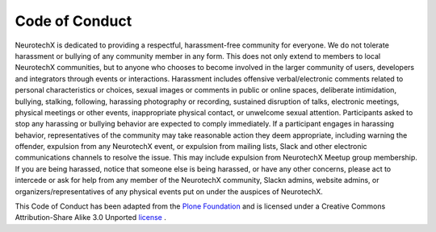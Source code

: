 .. _code-of-conduct:

Code of Conduct
======

NeurotechX is dedicated to providing a respectful, harassment-free community for everyone. We do not tolerate harassment or bullying of any community member in any form. This does not only extend to members to local NeurotechX communities, but to anyone who chooses to become involved in the larger community of users, developers and integrators through events or interactions.
Harassment includes offensive verbal/electronic comments related to personal characteristics or choices, sexual images or comments in public or online spaces, deliberate intimidation, bullying, stalking, following, harassing photography or recording, sustained disruption of talks, electronic meetings, physical meetings or other events, inappropriate physical contact, or unwelcome sexual attention. Participants asked to stop any harassing or bullying behavior are expected to comply immediately.
If a participant engages in harassing behavior, representatives of the community may take reasonable action they deem appropriate, including warning the offender, expulsion from any NeurotechX event, or expulsion from mailing lists, Slack and other electronic communications channels to resolve the issue. This may include expulsion from NeurotechX Meetup group membership.
If you are being harassed, notice that someone else is being harassed, or have any other concerns, please act to intercede or ask for help from any member of the NeurotechX community, Slackn admins, website admins, or organizers/representatives of any physical events put on under the auspices of NeurotechX.

This Code of Conduct has been adapted from the `Plone Foundation <https://plone.org/foundation/materials/foundation-resolutions/code-of-conduct>`_ and is licensed under a Creative Commons Attribution-Share Alike 3.0 Unported `license <http://creativecommons.org/licenses/by-sa/3.0/>`_ .

 